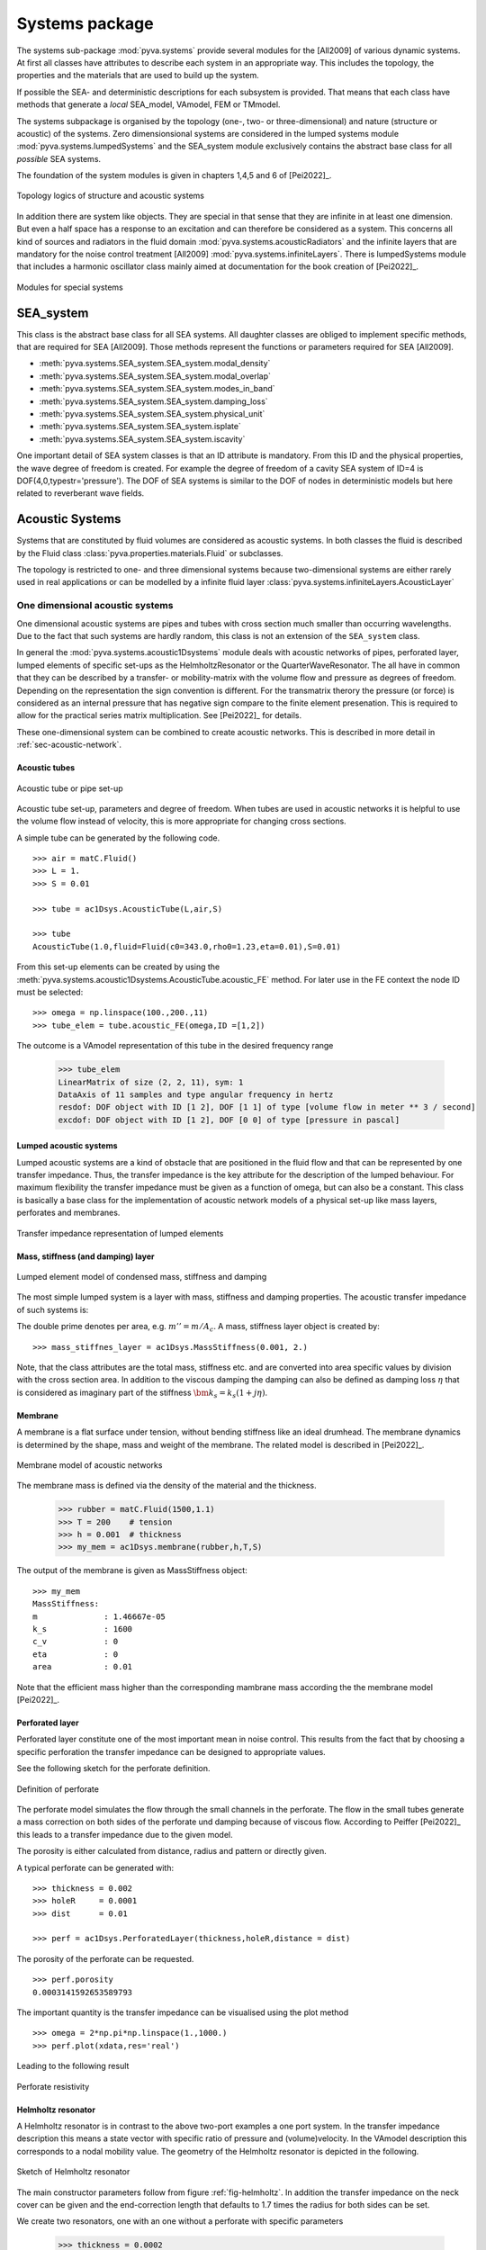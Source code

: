 Systems package
===============

The systems sub-package :mod:`pyva.systems` provide several modules for the [All2009] of various
dynamic systems. At first all classes have attributes to describe each system in an appropriate way. 
This includes the topology, the properties and the materials that are used to build up the system.

If possible the SEA- and deterministic descriptions for each subsystem is provided. That means
that each class have methods that generate a *local* SEA_model, VAmodel, FEM or TMmodel.

The systems subpackage is organised by the topology (one-, two- or three-dimensional) and nature (structure or acoustic) 
of the systems.
Zero dimensionsional systems are considered in the lumped systems module :mod:`pyva.systems.lumpedSystems` and the
SEA_system module exclusively contains the abstract base class for all *possible* SEA systems.

The foundation of the system modules is given in chapters 1,4,5 and 6 of [Pei2022]_.

.. _fig-systems-overview:

.. figure:: ./images/systems_overview.*
   :align: center
   :width: 100%

   Topology logics of structure and acoustic systems
   
In addition there are system like objects. They are special in that sense that they are infinite in at least one dimension.
But even a half space has a response to an excitation and can therefore be considered as a system. 
This concerns all kind of sources and radiators in the fluid domain :mod:`pyva.systems.acousticRadiators` and the infinite
layers that are mandatory for the noise control treatment [All2009] :mod:`pyva.systems.infiniteLayers`.
There is lumpedSystems module that includes a harmonic oscillator class mainly aimed at documentation for the book creation 
of [Pei2022]_.

.. _fig-special-systems-overview:

.. figure:: ./images/special_systems_overview.*
   :align: center
   :width: 100%

   Modules for special systems 

SEA_system
----------

This class is the abstract base class for all SEA systems. 
All daughter classes are obliged to implement specific methods, that are required for SEA [All2009].
Those methods represent the functions or parameters required for SEA [All2009].

- :meth:`pyva.systems.SEA_system.SEA_system.modal_density`
- :meth:`pyva.systems.SEA_system.SEA_system.modal_overlap`
- :meth:`pyva.systems.SEA_system.SEA_system.modes_in_band`
- :meth:`pyva.systems.SEA_system.SEA_system.damping_loss`
- :meth:`pyva.systems.SEA_system.SEA_system.physical_unit`
- :meth:`pyva.systems.SEA_system.SEA_system.isplate`
- :meth:`pyva.systems.SEA_system.SEA_system.iscavity`

One important detail of SEA system classes is that an ID attribute is mandatory. From this ID and the physical properties,
the wave degree of freedom is created. For example the degree of freedom of a cavity SEA system of ID=4 is
DOF(4,0,typestr='pressure').
The DOF of SEA systems is similar to the DOF of nodes in deterministic models but here related to reverberant wave fields.

    
Acoustic Systems
----------------

Systems that are constituted by fluid volumes are considered as acoustic systems. 
In both classes the fluid is described by the Fluid class :class:`pyva.properties.materials.Fluid` or subclasses.

The topology is restricted to one- and three dimensional systems because two-dimensional systems are either rarely used 
in real applications or can be modelled by a infinite fluid layer :class:`pyva.systems.infiniteLayers.AcousticLayer`

.. _sec-SEA_system:


One dimensional acoustic systems
++++++++++++++++++++++++++++++++

One dimensional acoustic systems are pipes and tubes with cross section much smaller than 
occurring wavelengths. Due to the fact that such systems are hardly random, this class is not an extension of the 
``SEA_system`` class.

In general the :mod:`pyva.systems.acoustic1Dsystems` module deals with acoustic networks of pipes, perforated layer, lumped elements
of specific set-ups as the HelmholtzResonator or the QuarterWaveResonator.
The all have in common that they can be described by a transfer- or mobility-matrix with the volume flow and pressure as 
degrees of freedom. 
Depending on the representation the sign convention is different. For the transmatrix therory the pressure (or force) is 
considered as an internal pressure that has negative sign compare to the finite element presenation.
This is required to allow for the practical series matrix multiplication. See [Pei2022]_ for details.

These one-dimensional system can be combined to create acoustic networks. This is described in more detail in :ref:`sec-acoustic-network`.

Acoustic tubes
**************

.. _fig-acoustic-tube:

.. figure:: ./images/acoustic_tube.*
   :align: center
   :width: 50%

   Acoustic tube or pipe set-up 

Acoustic tube set-up, parameters and degree of freedom. When tubes are used in acoustic networks it is 
helpful to use the volume flow instead of velocity, this is more appropriate for changing cross sections.

A simple tube can be generated by the following code. ::

    >>> air = matC.Fluid()
    >>> L = 1.
    >>> S = 0.01

    >>> tube = ac1Dsys.AcousticTube(L,air,S)

    >>> tube
    AcousticTube(1.0,fluid=Fluid(c0=343.0,rho0=1.23,eta=0.01),S=0.01)
    
From this set-up elements can be created by using the :meth:`pyva.systems.acoustic1Dsystems.AcousticTube.acoustic_FE` method.
For later use in the FE context the node ID must be selected::

    >>> omega = np.linspace(100.,200.,11)
    >>> tube_elem = tube.acoustic_FE(omega,ID =[1,2])

The outcome is a VAmodel representation of this tube in the desired frequency range
    
    >>> tube_elem
    LinearMatrix of size (2, 2, 11), sym: 1
    DataAxis of 11 samples and type angular frequency in hertz
    resdof: DOF object with ID [1 2], DOF [1 1] of type [volume flow in meter ** 3 / second]
    excdof: DOF object with ID [1 2], DOF [0 0] of type [pressure in pascal]

Lumped acoustic systems
***********************

Lumped acoustic systems are a kind of obstacle that are positioned in the fluid flow and that can 
be represented by one transfer impedance. Thus, the transfer impedance is the key attribute for 
the description of the lumped behaviour.
For maximum flexibility the transfer impedance must be given as a function of omega, but can also be a constant.
This class is basically a base class for the implementation of acoustic network models of a physical set-up 
like mass layers, perforates and membranes.

.. _fig-lumped-1D:

.. figure:: ./images/lumped_1D.*
   :align: center
   :width: 60%
   
   Transfer impedance representation of lumped elements
      
Mass, stiffness (and damping) layer
***********************************

.. _fig-mass-stiffness-1D:

.. figure:: ./images/mass_stiffness_1D.*
   :align: center
   :width: 40%
   
   Lumped element model of condensed mass, stiffness and damping

The most simple lumped system is a layer with mass, stiffness and damping properties. 
The acoustic transfer impedance of such systems is:

.. math:: 
    :label: transfer_impedance_masslayer
	
	\bm{z}_{1D} = j\omega m''-\frac{k''_s}{j\omega}- c''_v \quad \bm{Z}_{1D}= j\omega \frac{m''}{A_c} -\frac{k''_s}{j\omega A_c} -\frac{c''_v}{A_c} 
    
The double prime denotes per area, e.g.  :math:`m''=m/A_c`. A mass, stiffness layer object is created by::

    >>> mass_stiffnes_layer = ac1Dsys.MassStiffness(0.001, 2.)
    
Note, that the class attributes are the total mass, stiffness etc. and are converted into area specific values by
division with the cross section area. In addition to the viscous damping the damping can also be defined as damping loss :math:`\eta`
that is considered as imaginary part of the stiffness :math:`\bm{k}_s=k_s(1+j\eta)`.

Membrane
********

A membrane is a flat surface under tension, without bending stiffness like an ideal drumhead.
The membrane dynamics is determined by the shape, mass and weight of the membrane.
The related model is described in [Pei2022]_.

.. _fig-membrane-1D:

.. figure:: ./images/membrane.*
   :align: center
   :width: 40%
   
   Membrane model of acoustic networks

The membrane mass is defined via the density of the material and the thickness. 

    >>> rubber = matC.Fluid(1500,1.1)
    >>> T = 200    # tension
    >>> h = 0.001  # thickness
    >>> my_mem = ac1Dsys.membrane(rubber,h,T,S)
    
The output of the membrane is given as MassStiffness object::

    >>> my_mem
    MassStiffness: 
    m              : 1.46667e-05
    k_s            : 1600
    c_v            : 0
    eta            : 0
    area           : 0.01
    
Note that the efficient mass higher than the corresponding mambrane mass according the the membrane model [Pei2022]_.

Perforated layer
****************

Perforated layer constitute one of the most important mean in noise control. This results from the fact
that by choosing a specific perforation the transfer impedance can be designed to appropriate values.

See the following sketch for the perforate definition.

.. _fig-perforate:

.. figure:: ./images/perforate.*
   :align: center
   :width: 90%
   
   Definition of perforate
   
The perforate model simulates the flow through the small channels in the perforate. The flow in the 
small tubes generate a mass correction on both sides of the perforate und damping because of viscous 
flow. According to Peiffer [Pei2022]_ this leads to a transfer impedance due to the given model.

The porosity is either calculated from distance, radius and pattern or directly given.

A typical perforate can be generated with::

    >>> thickness = 0.002
    >>> holeR     = 0.0001
    >>> dist      = 0.01

    >>> perf = ac1Dsys.PerforatedLayer(thickness,holeR,distance = dist)
    
The porosity of the perforate can be requested. ::

    >>> perf.porosity
    0.0003141592653589793
    
The important quantity is the transfer impedance can be visualised using the plot method ::

    >>> omega = 2*np.pi*np.linspace(1.,1000.)
    >>> perf.plot(xdata,res='real')

Leading to the following result

.. _fig-perforate-resistance:

.. figure:: ./images/perforate_resistance.*
   :align: center
   :width: 50%
   
   Perforate resistivity   
   
Helmholtz resonator
*******************

A Helmholtz resonator is in contrast to the above two-port examples a one port system.
In the transfer impedance description this means a state vector with specific ratio of pressure and (volume)velocity.
In the VAmodel description this corresponds to a nodal mobility value.
The geometry of the Helmholtz resonator is depicted in the following.

.. _fig-helmholtz:

.. figure:: ./images/helmholtz.*
   :align: center
   :width: 30%
   
   Sketch of Helmholtz resonator
   
The main constructor parameters follow from figure :ref:`fig-helmholtz`. In addition the transfer impedance on the neck cover
can be given and the end-correction length that defaults to 1.7 times the radius for both sides can be set.

We create two resonators, one with an one without a perforate with specific parameters

    >>> thickness = 0.0002 
    >>> holeR     = 0.0001
    >>> porosity  = 0.0072

The Helmholtz parameters are as follows::

    >>> V         = 0.000001 
    >>> L         = 0.005
    >>> R         = 0.002
    >>> Ac        = np.pi*R**2

Perforate and resonators are created using the related constructors. 
Note that the end correction is reduced to the 
half because the perforate doesn't require an end correction on top. ::

    >>> perf_HR    = ac1Dsys.PerforatedLayer(thickness,holeR,Ac,porosity = dist)
    >>> myResPure  = ac1Dsys.HelmholtzResonator(V,L,R,air)
    >>> myResPerf  = ac1Dsys.HelmholtzResonator(V,L,R,air,0.85,end_impedance=perf_HR.radiation_impedance)
    
With a new appropriate frequency range, the results can be calculated using the acoustic_impedance method. ::

    >>> omega = 2*np.pi*np.linspace(100.,5000.,200)
    >>> Za_pure = resPure.radiation_impedance(omega)
    >>> Za_perf = resPerf.radiation_impedance(omega)

and plotted with matplotlib. ::

    >>> plt.figure()
    >>> plt.plot(omega,np.real(Za_pure),label = 'Re pure')
    >>> plt.plot(omega,np.imag(Za_pure),label = 'Im pure')
    >>> plt.plot(omega,np.real(Za_perf),label = 'Re perf')
    >>> plt.plot(omega,np.imag(Za_perf),label = 'Im perf')
    >>> plt.xscale('log')
    >>> plt.legend(loc=4)
    
.. _fig-HR-acoustic-impedance:

.. figure:: ./images/HR_acoustic_impedance.*
   :align: center
   :width: 70%
   
   Acoustic impedance of both Helmholtz resonator   
    
Quarter wave resonator
**********************

When wavelengths are getting smaller the simple model of the air volume acting as spring is not correct.
When the volume fulfils the assumption of one-dimensional systems it can be modelled as tube. This is implemented in 
this class. 

.. _fig-quarter-wave-resonator:

.. figure:: ./images/quarter_wave_resonator.*
   :align: center
   :width: 30%

The parameters of the constructor are similar except the skipped volume parameter.
The resonator is generated via the following code snipped::

    >>> quarter_perf  = ac1Dsys.QuarterWaveResonator(4*L,R,air,0,end_impedance=perf.radiation_impedance)
    >>> Za_perf = quarter_perf.radiation_impedance(omega)
    
Leading to the following result:

.. _fig-QWR-acoustic-impedance:

.. figure:: ./images/QWR_acoustic_impedance.*
   :align: center
   :width: 70%

   Acoustic impedance of QWR resonator   
    
Three dimensional acoustic systems
++++++++++++++++++++++++++++++++++

Three dimensional acoustic systems are cavities or rooms (if very large). 
The base class is :class:`pyva.systems.acoustic3Dsystems.Acoustic3DSystem` that model the cavity based 
on global properties as volume, surface and perimeter and the included fluid, further detailed
by absorption quantities. This model is random and simulates the cavity as a reverberant field. 

The base class is extended by the :class:`pyva.systems.acoustic3Dsystems.RectangularRoom` class that 
provide in addition deterministic methods as modal analysis and frequency response.

We use the rectangular room class to present both, the deterministic and random capabilities. ::

    >>> import numpy as np
    >>> import matplotlib.pyplot as plt

    >>> import pyva.systems.acoustic3Dsystems as ac3Dsys
    >>> import pyva.properties.materialClasses as matC

    >>> # Define default fluid
    air = matC.Fluid()

    >>> # Cavity Parameters
    >>> Lx = 6.
    >>> Ly = 4.
    >>> Lz = 3.
    
Details can be derived from the string representation :: 

    >>> room = ac3Dsys.RectangularRoom(1, Lx, Ly, Lz, air)
    >>> print(room)
    SEA cavity system with ID:1 
    volume          : 72.0
    surface         : 108.0
    perimeter       : 52.0
    fluid:
    --------
    c0              : 343.0
    rho0            : 1.23
    nu0             : 1.4959349593495935e-05
    eta             : 0.01
    dynamic_visc    : 1.84e-05
    Pr              : 0.71
    kappa           : 1.4
    damping_type    : ['eta']
    
Note that volume, surface and perimeter are automatically created.
The damping_type attribute defines which damping is taken. The default is the the natural damping of the fluid.

As mentioned the deterministic nature on the rectangular room can be used to check the approximative methods
for modal density estimation. ::

    >>> omega = np.geomspace(100,10000,num=64)

    >>> mod_dens              = room.modal_density(omega)
    >>> mod_dens_precise,om_c = room.modal_density_precise(omega)
 
Note, that the precise method provides a new omega axis ``om_c``, because the frequencies are interpreted as 
interval limits. The plotted results show that once the cavity can be considered as random, the
estimation is not too bad.

 .. _fig-room_modal_density:

.. figure:: ./images/room_modal_density.*
   :align: center
   :width: 70%

   Estimated and counted modal density  
    
Structure Systems
-----------------

There are no three-dimensional structure systems because they usually don't exist in technical set-ups.

One-dimensional structural systems
++++++++++++++++++++++++++++++++++

Typical one-dimensional systems are beams, bars or rods. Here, a beam class is implemented and mainly modelling the
bending motion in one direction. As described in [Pei2022]_ the 1D systems are random in very few cases.
Thus, the implemented methods are deterministic methods to calculate the modal frequency response.

In further implementations the beams can be considered as a deterministic component of line junction as shown in [Lan1990]_.
For use in a script four modules of pyva must be imported::

    import pyva.systems.structure1Dsystems as st1Dsys
    import pyva.properties.materialClasses as matC
    import pyva.properties.geometricalPropertyClasses as geoPC
    import pyva.properties.structuralPropertyClasses as stPC

A beam instance is created with a length and property parameter that describes the beam. ::

    alu = matC.IsoMat() # Alu is default

    # Beam constants
    # First example for oscillator
    h    = 0.0005
    b    = 0.0005
    L    = 2

    # Cross section
    beam_section = geoPC.RectBeam(h, b)
    # Beam property
    beam_prop    = stPC.BeamProp(beam_section,alu)

    beam = st1Dsys.beam(L,beam_prop)
    print(beam)
    
with the output::

    beam: 
    L               : 2
    beam_prop:
    BeamProp: 
    cross_section:
    RectBeam: 
    Ix              : 5.2083e-15
    Iy              : 5.2083e-15
    Ixy             : 0.0
    area            : 2.5e-07
    Lx              : 0.0005
    Ly              : 0.0005
    iso_mat:
    E              : 71000000000.0
    rho0           : 2700.0
    nu             : 0.34
    eta            : 0.01
        

Two-dimensional structural systems
++++++++++++++++++++++++++++++++++

Two dimensional structure systems are flat plates and cylindrically or doubly curved shells. 
The single current implementation is the (thin) and flat Kirchhoff plate.

The creation of two-dimensional subsystems require the following imports::

    import pyva.systems.structure2Dsystems as st2Dsys
    import pyva.properties.materialClasses as matC
    import pyva.properties.structuralPropertyClasses as stPC

.. _sec-generic-2D-systems:

Generic two-dimensional plate system
************************************

The :class:`pyva.systems.structure2Dsystems.Structure2DSystem` is the generic,
more SEA like version that has area and surface as parameter. 
A plate subsystem is create for example by ::

    # Define the properties
    alu = matC.IsoMat() # Alu is default

    # Plate constants
    h    = 0.02
    Lx   = 2
    Ly   = 3
    area = Lx*Ly
    perimeter = 2*(Lx+Ly)

    # Plate property
    plate_prop    = stPC.PlateProp(h,alu)

    plate = st2Dsys.Structure2DSystem(1, area, plate_prop, perimeter = perimeter)

Note, that this is a subclass of ``SEA_system`` and that the constructor requires an ID argument.
In general the generic Sructure2DSystem description is sufficient for random modelling of plates except
the radiation efficiency that is estimated by the assumption that a rectangular plate with same 
area :math:`A` and perimeter :math:`P` has similar radiation efficiency.

.. math:: 
   A &= L_x L_y \\
   P &= 2(L_x +  L_y)

Therefore, the Structure2DSystem hat Lx- and Ly-methods to provide these edge lengths. ::

    >>> plate.Lx
    3.0

    >>> plate.Ly
    2.0

Lx and Ly are exchanged compared to the above code snipped, because Lx is always the larger dimension.
When P=0 the plate is assumed to be square.

An important (acoustic) property is the radiation efficiency. This can be calculated using Leppingtons theory [Lep1982]_ 
or the more simple ISO EN 12354-1 method. ::

    omega = np.geomspace(100,10000)
    freq  = omega/2/np.pi

    rad_eff = plate.radiation_efficiency(omega)
    rad_eff_simple = plate.radiation_efficiency_simple(omega)

Resulting in the following graphs:

 .. _fig-plate_radiation_efficiency:

.. figure:: ./images/plate_radiation_efficiency.*
   :align: center
   :width: 70%

   Radiation efficiency calculated by different methods

The :class:`pyva.systems.structure2Dsystems.Structure2DSystem` class provides many further methods that are required
to allow the use of such systems in SEA models. This comprises the edge radiation stiffnesses that are part of the property classes
because the dynamics of the semi-finite radiation stiffness depends only on plate properties and not on the geometry of the plate.

The transmission loss of plates is calculated in SEA using the non-resonant paths (that represents the mass law) and the resonant path that 
uses the radiation efficiency for the determination of the coupling loss factor. 
However, when noise control treatment is applied to the plate the impact of the treatment to the transmission is calculated using the 
insertion loss of the trimmed to the untrimmed configuration. In this case the wavenumber transmission formulas can be used in contrast to 
pure plates where the infinite plate theory fails at coincidence.
  
Thus, for the trim and mass law tasks this class provides methods that create an instance of the :class:`pyva.models.TMmodel` class.

- :meth:`pyva.systems.structure2Dsystems.Structure2DSystem.resonant_TMM`
- :meth:`pyva.systems.structure2Dsystems.Structure2DSystem.non_resonant_TMM`

The plate system can be covered with noise control material, so called trim. The trim must be given as transfer matrix model, as described 
in the :ref:`sec-infinite-layers` section.

The rectangular plate
*********************

The :class:`pyva.systems.structure2Dsystems.RectangularPlate` class is extension of :class:`pyva.systems.structure2Dsystems.Structure2DSystem`
with a more specific geometry. Due to this and the fact that analytical solutions are available. This class contains additional deterministic methods 
for the modal response. A RectangularPlate instance is generated by::

    rec_plate = st2Dsys.RectangularPlate(2, Lx,Ly, prop=plate_prop)

The :meth:`pyva.systems.structure2Dsystems.RectangularPlate.w_mode` method provides the mode shape of double index n=(nx,ny). This is used in 
:meth:`pyva.systems.structure2Dsystems.RectangularPlate.w_modal_force` to calculate the frequency response of normal excitation.

First, the highest mode index for required frequency must be found. This can be done by :meth:`pyva.systems.structure2Dsystems.RectangularPlate.get_modes_index`
that calculates a sorted mode index an provides the highest index::

    _,Ns = rec_plate.get_modes_index(omega[-1])
    N_max = Ns[-1]
    >>> N_max
    array([18., 33.])

For example the displacement amplitude at the excitation point is calculated as follows::

    w0 = rec_plate.w_modal_force(omega, N_max, 1., x0, y0, x0, y0)
 
For demonstration purpose the infinite plate displacement is also calculated. ::

    w0_inf = rec_plate.prop.w_inf(omega,0., 1.)

 .. _fig-plate_radiation_efficiency:

.. figure:: ./images/plate_point_displacement.*
   :align: center
   :width: 70%

   Point displacement due to normal unit force.
   
Note, that the point displacement of infinite plate is imaginary for real excitation amplitude.
An interesting feature of the rectangular plate class is possibility to calculate
the transmission loss using hybrid methods and a discrete or modal representation.

First, the discrete mathods require a :class:`pyva.geometry.meshClasses.RegMesh2D` instance.
This is created using the :meth:`pyva.systems.structure2Dsystems.RectangularPlate.get_mesh` method.
We create a thicker and smaller plate to keep calculation time reasonable::

    Lx = 0.8
    Ly = 0.5
    h  = 0.004

    plate_prop  = stPC.PlateProp(h,alu)
    rec_plate   = st2Dsys.RectangularPlate(3, Lx,Ly, prop=plate_prop, eta = 0.05)
        
First, we calculate the modal transmission coefficient using the modal hybrid method::

    tau_modal = rec_plate6mm.modal_transmission_coefficient_discrete(omega,(half_air,),)
    
See chapter 11 of [Pei2022_] for details. In addition (but mainly for demonstration purposes) the
transmission coefficient can be calculated using the discrete radiation stiffness and the point 
force transfer functions of flat plates. Thus, the radiating area is assumed to be finite but the 
plate is infinite::

    tau_inf   = rec_plate.transmission_coefficient_discrete(omega, (half_air,))

Applying both methods provide the following transmission loss results.

.. _fig-plate_plate_transmission_discrete:

.. figure:: ./images/plate_transmission_discrete.*
   :align: center
   :width: 70%

   Transmission loss from two different discrete methods.

A very simple but useful method is :meth:`pyva.systems.structure2Dsystems.RectangularPlate.normal_modes`.
This method is used internally in the modal transmission loss method and generate numerical mode shapes
by simple mapping of the analytical solution to a mesh:: 

    mode_shapes,mesh = rec_plate.normal_modes(5000.)
    
The result is a ShapeSignal those mode shapes can be potted by::

    mode_shapes.plot3d(4,1)
    
.. _fig-plate_mode:

.. figure:: ./images/plate_mode.*
   :align: center
   :width: 70%

   First mode of plate.   

Special systems
---------------

The special systems have a somehow infinite character.
The have an input and output relation but are not closed as the systems described above.

Acoustic radiators
++++++++++++++++++

The acoustic radiations module contains classes for calculating the radiation of sound into the free or semi-finite half space.
Beside some monopole or breathing sphere classes for demonstration purpose (or later point junctions), 
the most important classes are the Halfpace and the CircularPiston Class.

The :class:`pyva.systems.acousticRadiators.HalfSpace` deals with methods for acoustic radiation into the semi-infinite 
half space and is therefore a key element for the junction formulation of the :ref:`area-junction`. 

The constructor has two main parameters: the fluid and a treatment argument::

    import pyva.properties.materialClasses as matC
    import pyva.systems.acousticRadiators as acR

    air   = matC.Fluid()

    HS = acR.HalfSpace(air)
    
    omega = np.geomspace(100,10000,5)
    omega0 = 1000.

The main category of methods deals with the radiation sound from vibrating surface for different degrees of freedom.
The classical and simple radiation stiffness is in the wavenumber domain ::

    kx_max = air.wavenumber(omega0)
    kx = np.linspace(0,2*kx_max,200)

    D_wavenumber = HS.radiation_stiffness_wavenumber(omega0, kx)

Plotting this pure imaginary stiffness for air without damping shows the typical shape radiation stiffness until k_x has reached the 
maximum wavenumber in air with singularity and zero stiffness for wavenumber k_x larger that in air (or below coincidence).

 .. _fig-half_space_stiffness_wavenumber:

.. figure:: ./images/half_space_stiffness_wavenumber.*
   :align: center
   :width: 70%

   Stiffness of half space over wavenumber at 1000Hz.

An alternative way for the calculation of the radiation stiffness is the Leppington method [Lep1982]_ that considers the finite dimension
of the radiator (already presented in the context of plate systems :ref:`_sec-generic-2D-systems`). 
Leppington did not calculate the radiation stiffness but the
radiation efficiency that ca be used to derive the radiation stiffness.
We define rectangular plate dimensions and call the related method ::

    # Radiator dimensions
    Lx = 0.8
    Ly = 0.5

    # Number of half sine wave on rectangle
    nx = 10
    ny = 3
    # Corresponding wavenumber
    kx = np.pi*nx/Lx
    ky = np.pi*ny/Ly

    sigma_LEP = HS.radiation_efficiency_leppington(omega,kx,ky,Lx,Ly,simple_muGT1=True)
    
A further option to get the radiation efficiency is to use mesh base methods that are presented later in more detail.
Together with a shape function and the Reg2Dshape method the discrete shape function is generated. ::

    Nx = 40
    Ny = 25
    
    shapefun = lambda x,y: np.sin(kx*x/Lx)*np.sin(ky*y/Ly)

This is not to be confused with the mode shaped of the rectangular plate that is only valid for one specific modal 
frequency. Here, the shape does not change over frequency ::

    my_shape  = meshC.RegShape2D(0,0,Lx,Ly,Nx,Ny,shape = shapefun)   
    sig_sigma = HS.shape_radiation_efficiency(omega,my_shape,'wavelet')  
    
When both results are plotted we see that both solutions coincide quite well

.. _fig-half_space_sigma

.. figure:: ./images/half_space_sigma.*
   :align: center
   :width: 70%

   Radiation efficient of sinusoidal shape.

There are many mesh based methods for the determination of the half space radiation stiffness of a regular mesh.
The base of these methods is the local stiffness function. The wave motion of one element with displacement
u creates a pressure at another element according to the Rayleigh integral. There are two versions implemented:

#. The wavelet method [Lan2007]_
#. The piston method [Pei20022]_

.. _fig-half_space_mesh

.. figure:: ./images/half_space_mesh.*
   :align: center
   :width: 60%

   Mesh and radiator and receiver.
   
The pressure at the receiving element leads to a force on the element and hence the stiffness can be easily calculated

.. math::
   :label: eq-stiffness
	
   \bm{D}_{ji} \bm{u}_i = \bm{F}_j
   
For the calculation only the distance from node i to j is important. For this task we need a distance and 
the mesh element area ::

    dist = 0.4
    dA = my_shape.dA

The piston radiation stiffness according to Peiffer [Pei2022]_ is found with ::

    D12piston = HS.radiation_stiffness_piston(omega, dist, dA, dA )
    D11piston = HS.radiation_stiffness_piston(omega, 0., dA, dA )

The wavelet method [Lan2007]_ requires the mesh wavenumber ks ::

    ks = my_shape.ks

    D12wavelet = HS.radiation_stiffness_wavelet(omega, dist, ks)
    D11wavelet = HS.radiation_stiffness_wavelet(omega, 0., ks)


In the following figure the difference between botgh methods is shown 

.. _fig-half_space_D12

.. figure:: ./images/half_space_D12.*
   :align: center
   :width: 70%

   Radiation stiffness for elements with distance.   

.. _fig-half_space_D11

.. figure:: ./images/half_space_D11.*
   :align: center
   :width: 70%

   Self radiation stiffness.

The imaginary part of both stiffnesses are very simiilar. Only the reactive and real part of both methods differs.
As Langleys method is supposed to be more precise, it is recommended if inertia effects are important.   

Both methods are organised such as one parameter of dist or omega must be scalar.
The return value has the dimension of the ndarray input, in this example the omega parameter.


There is a method to create to appropriate mesh from the maximum wavelength and dimensions ::

    mesh     = HS.get_mesh(omega[-1], Lx, Ly; N=4)
    >>> mesh
    RegMesh2D(0.0,0.0,0.8,0.5,48,31,doftype =DOFtype(typestr='general'))
    
The radiation stiffness matrix of a mesh is calculated with ::

    D_1000 = HS.radiation_stiffness_mesh_single([omega0], mesh,method = 'wavelet')

    >>> D_1000
    LinearMatrix of size (1488, 1488, 1), sym: 1
    First matrix up to index 5 at iz = 0 ...
    
It is not recommended to calculate the stiffness matrix for several frequency lines in one shot, because the three dimensional
array can become very large even though symmetry is used. The calculation may be surprisingly fast for an interpreter like Python, but
the trick is that there are several equal distances in a regular mesh and the radiation stiffness is calculated once for one distance and then
used for all node combination with equal distance.

The circular piston is useful for radiation of loudspeakers or tube end radiation into the half space.
A piston instance is created by ::

    radius = 0.3
    my_piston = acR.CircularPiston(radius,fluid=air)
    
The radiation impedance of such a system is calculated with ::

    rad_impedance = my_piston.acousticImpedance(omega)
    
Leading to the following figure.

.. _fig-piston-acoustic-impedance

.. figure:: ./images/piston_acoustic_impedance.*
   :align: center
   :width: 70%

   Acoustic radiation impedance of circular piston.
   
For use in acoustic networks there is an :meth:`pyva.systems.acousticRadiators.CircularPiston.acoustic_FE` 
method that calculates the nodal FE function for half space piston end conditions.
  

.. _sec-infinite-layers:

Infinite Layers
+++++++++++++++

.. figure:: ./images/infinite_layer.*
   :align: center
   :width: 80%
   
   Sketch of connected infinite layers.
  
The infinite layer module is similar to the acoustic1Dsystems module. But here the dimensions perpendicular 
to the propagation direction are assumed to be infinitely extended. Consequently, there is an additional parameter
required to deal with the infinite dimension: the wavenumber.

Infinite layers are used as system in the :class:`pyva.models.TMmodel` class. See section 
:ref:`sec-TMM` for applicatoins of infinite layer in transfer matrix models.
All infinite layer classes
are subclasses of the :class:`pyva.systems.infiniteLayers.AcousticLayer`. This class is an abstract class
that just implements all those methods that required by all infinite layers. 

Beside the constructor that is exclusively used by the subclasses there is the :meth:`pyva.models.infiniteLayers.AcousticLayer.get_xdata`
method that implements a specific logics for the wavenumber and angular frequency argument.

The simplest AcousticLayer is the ``MassLayer``. As all subclasses it has implemented the ``transfer_impedance`` method that 
provides the 2x2 DynamicMatrix of the following form. 

.. math::
    :label: SEA-matrix

    \begin{bmatrix}
    T(\omega,k_x)
	\end{bmatrix} =   
	\begin{bmatrix} 
	1 & j\omega m'' \\
    0 & 1
    \end{bmatrix}

:math:`m''` mass per area

The muss layer does not depend on the wavenumber. As the so called mass law of transmission is quite important in acoustics
it is implemented for this class. ::

    import pyva.systems.infiniteLayers as iL
    heavy_2kg7 = iL.MassLayer(0.001, 2700)
    
    tau_mass0  = heavy_2kg7.transmission_coefficient(omega,0.)
    tau_mass30 = heavy_2kg7.transmission_coefficient(omega,30.*np.pi/180)
    
A furter class deals with infinite flat plates. ::

    import pyva.properties.structuralPropertyClasses as stPC
    alu = matC.IsoMat()
    alu1mm = stPC.PlateProp(0.001,alu)
    iL_alu1mm = iL.PlateLayer(alu1mm,)

The PlateLayer class comes also with the transmission coefficient method ::
    
    tau_plate0  = iL_alu1mm.transmission_coefficient(omega,0.)
    tau_plate30 = iL_alu1mm.transmission_coefficient(omega,30.*np.pi/180)
    
Plotting all curves gives the typical infinite behaviour with the sharp coincidence.

.. figure:: ./images/infinite_layer_TL.*
   :align: center
   :width: 70%

   Transmission loss of mass- and plate layer of same area weight

    

    












 

  

    



    
